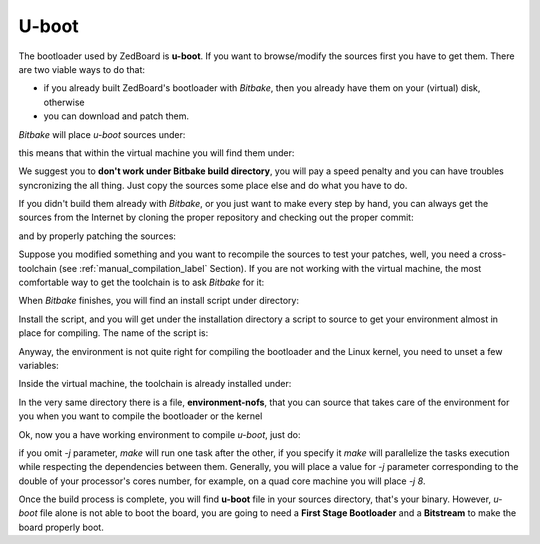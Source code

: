 U-boot
======

The bootloader used by ZedBoard is **u-boot**. 
If you want to browse/modify the sources first you have to get them. There are two viable
ways to do that:

* if you already built ZedBoard's bootloader with *Bitbake*, then you already have them on your (virtual) disk, otherwise

* you can download and patch them.

*Bitbake* will place *u-boot* sources under:

.. raw:: html

 <div>
 <div><b class="admonition-host">&nbsp;&nbsp;Host&nbsp;&nbsp;</b>&nbsp;&nbsp;<a style="float: right;" href="javascript:select_text( 'bootloader_rst-host-81' );">select</a></div>
 <pre class="line-numbers pre-replacer" data-start="1"><code id="bootloader_rst-host-81" class="language-markup">/path/to/build/tmp/work/zedboard_zynq7-poky-linux-gnueabi/u-boot-xlnx/v2013.01-xilinx+gitAUTOINC+20a6cdd301-r1/git</code></pre>
 <script src="_static/prism.js"></script>
 <script src="_static/select_text.js"></script>
 </div>

this means that within the virtual machine you will find them under:

.. raw:: html

 <div>
 <div><b class="admonition-host">&nbsp;&nbsp;Host&nbsp;&nbsp;</b>&nbsp;&nbsp;<a style="float: right;" href="javascript:select_text( 'bootloader_rst-host-82' );">select</a></div>
 <pre class="line-numbers pre-replacer" data-start="1"><code id="bootloader_rst-host-82" class="language-markup">/home/architech/architech_sdk/architech/zedboard/yocto/build/tmp/work/zedboard_zynq7-poky-linux-gnueabi/u-boot-xlnx/v2013.01-xilinx+gitAUTOINC+20a6cdd301-r1/git</code></pre>
 <script src="_static/prism.js"></script>
 <script src="_static/select_text.js"></script>
 </div>


We suggest you to **don't work under Bitbake build directory**, you will pay a speed penalty
and you can have troubles syncronizing the all thing. Just copy the sources some place else
and do what you have to do.

If you didn't build them already with *Bitbake*, or you just want to make every step by hand,
you can always get the sources from the Internet by cloning the proper repository and checking
out the proper commit:

.. raw:: html

 <div>
 <div><b class="admonition-host">&nbsp;&nbsp;Host&nbsp;&nbsp;</b>&nbsp;&nbsp;<a style="float: right;" href="javascript:select_text( 'bootloader_rst-host-83' );">select</a></div>
 <pre class="line-numbers pre-replacer" data-start="1"><code id="bootloader_rst-host-83" class="language-markup">cd ~/Documents
 git clone git://github.com/Xilinx/u-boot-xlnx.git
 cd u-boot-xlnx
 git checkout 20a6cdd301941b97961c9c5425b5fbb771321aac</code></pre>
 <script src="_static/prism.js"></script>
 <script src="_static/select_text.js"></script>
 </div>

and by properly patching the sources:

.. raw:: html

 <div>
 <div><b class="admonition-host">&nbsp;&nbsp;Host&nbsp;&nbsp;</b>&nbsp;&nbsp;<a style="float: right;" href="javascript:select_text( 'bootloader_rst-host-84' );">select</a></div>
 <pre class="line-numbers pre-replacer" data-start="1"><code id="bootloader_rst-host-84" class="language-markup">cd ~/Documents
 git clone git://git.yoctoproject.org/meta-xilinx.git
 cd meta-xilinx/
 git checkout cb7329a596a5ab2d1392c1962f9975eeef8e4576
 cd ..
 patch -p1 -d u-boot-xlnx/ &lt; meta-xilinx/recipes-bsp/u-boot/u-boot-xlnx/*</code></pre>
 <script src="_static/prism.js"></script>
 <script src="_static/select_text.js"></script>
 </div>

Suppose you modified something and you want to recompile the sources to test your patches, well,
you need a cross-toolchain (see :ref:`manual_compilation_label` Section). If you are not working
with the virtual machine, the most comfortable way to get the toolchain is to ask *Bitbake* for it:

.. raw:: html

 <div>
 <div><b class="admonition-host">&nbsp;&nbsp;Host&nbsp;&nbsp;</b>&nbsp;&nbsp;<a style="float: right;" href="javascript:select_text( 'bootloader_rst-host-85' );">select</a></div>
 <pre class="line-numbers pre-replacer" data-start="1"><code id="bootloader_rst-host-85" class="language-markup">bitbake meta-toolchain</code></pre>
 <script src="_static/prism.js"></script>
 <script src="_static/select_text.js"></script>
 </div>

When *Bitbake* finishes, you will find an install script under directory:

.. host::

 path/to/build/tmp/deploy/sdk/

Install the script, and you will get under the installation directory a script to source to get your
environment almost in place for compiling. The name of the script is:

.. raw:: html

 <div>
 <div><b class="admonition-host">&nbsp;&nbsp;Host&nbsp;&nbsp;</b>&nbsp;&nbsp;<a style="float: right;" href="javascript:select_text( 'bootloader_rst-host-86' );">select</a></div>
 <pre class="line-numbers pre-replacer" data-start="1"><code id="bootloader_rst-host-86" class="language-markup">environment-setup-armv7a-vfp-neon-poky-linux-gnueabi</code></pre>
 <script src="_static/prism.js"></script>
 <script src="_static/select_text.js"></script>
 </div>

Anyway, the environment is not quite right for compiling the bootloader and the Linux kernel, you need
to unset a few variables:

.. raw:: html

 <div>
 <div><b class="admonition-host">&nbsp;&nbsp;Host&nbsp;&nbsp;</b>&nbsp;&nbsp;<a style="float: right;" href="javascript:select_text( 'bootloader_rst-host-87' );">select</a></div>
 <pre class="line-numbers pre-replacer" data-start="1"><code id="bootloader_rst-host-87" class="language-markup">unset CFLAGS CPPFLAGS CXXFLAGS LDFLAGS</code></pre>
 <script src="_static/prism.js"></script>
 <script src="_static/select_text.js"></script>
 </div>

Inside the virtual machine, the toolchain is already installed under:

.. raw:: html

 <div>
 <div><b class="admonition-host">&nbsp;&nbsp;Host&nbsp;&nbsp;</b>&nbsp;&nbsp;<a style="float: right;" href="javascript:select_text( 'bootloader_rst-host-88' );">select</a></div>
 <pre class="line-numbers pre-replacer" data-start="1"><code id="bootloader_rst-host-88" class="language-markup">/home/architech/architech_sdk/architech/zedboard/toolchain</code></pre>
 <script src="_static/prism.js"></script>
 <script src="_static/select_text.js"></script>
 </div>

In the very same directory there is a file, **environment-nofs**, that you can source that takes care of the
environment for you when you want to compile the bootloader or the kernel

.. raw:: html

 <div>
 <div><b class="admonition-host">&nbsp;&nbsp;Host&nbsp;&nbsp;</b>&nbsp;&nbsp;<a style="float: right;" href="javascript:select_text( 'bootloader_rst-host-89' );">select</a></div>
 <pre class="line-numbers pre-replacer" data-start="1"><code id="bootloader_rst-host-89" class="language-markup">source /home/architech/architech_sdk/architech/zedboard/toolchain/environment-nofs</code></pre>
 <script src="_static/prism.js"></script>
 <script src="_static/select_text.js"></script>
 </div>


Ok, now you a have working environment to compile *u-boot*, just do:

.. raw:: html

 <div>
 <div><b class="admonition-host">&nbsp;&nbsp;Host&nbsp;&nbsp;</b>&nbsp;&nbsp;<a style="float: right;" href="javascript:select_text( 'bootloader_rst-host-810' );">select</a></div>
 <pre class="line-numbers pre-replacer" data-start="1"><code id="bootloader_rst-host-810" class="language-markup">cd ~/Documents/u-boot-xlnx/
 make mrproper
 make zynq_zed_config
 make [-j parallelism factor] all</code></pre>
 <script src="_static/prism.js"></script>
 <script src="_static/select_text.js"></script>
 </div>

if you omit *-j* parameter, *make* will run one task after the other, if you specify it *make* will parallelize
the tasks execution while respecting the dependencies between them.
Generally, you will place a value for *-j* parameter corresponding to the double of your processor's cores number,
for example, on a quad core machine you will place *-j 8*.

Once the build process is complete, you will find **u-boot** file in your sources directory, that's your binary.
However, *u-boot* file alone is not able to boot the board, you are going to need a **First Stage Bootloader** and
a **Bitstream** to make the board properly boot.
